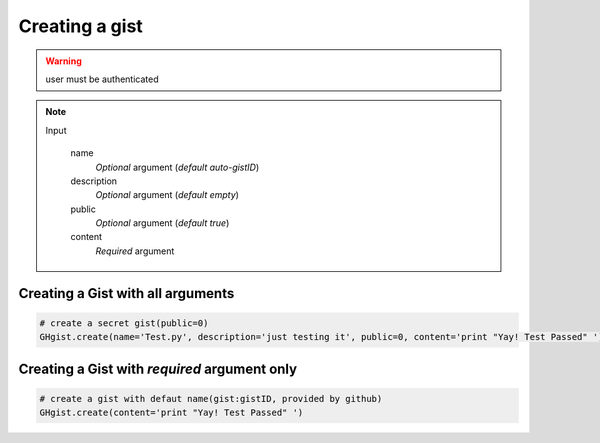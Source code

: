 Creating a gist
===============

.. warning::

	user must be authenticated 

.. note::

	Input

		name
		  *Optional* argument (*default auto-gistID*)
		description
		  *Optional* argument (*default empty*)
		public
		  *Optional* argument (*default true*)
		content
		  *Required* argument


Creating a Gist with all arguments
----------------------------------

.. code-block:: python

	# create a secret gist(public=0)
	GHgist.create(name='Test.py', description='just testing it', public=0, content='print "Yay! Test Passed" ')

Creating a Gist with *required* argument only
---------------------------------------------

.. code-block:: python
	
	# create a gist with defaut name(gist:gistID, provided by github)
	GHgist.create(content='print "Yay! Test Passed" ') 